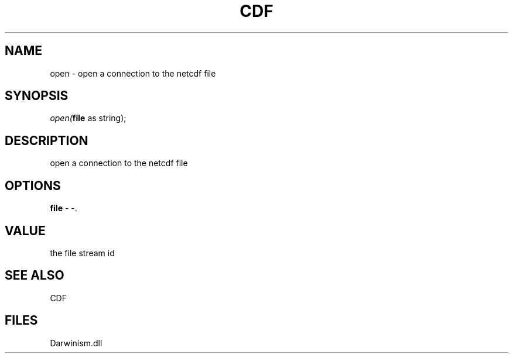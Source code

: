 .\" man page create by R# package system.
.TH CDF 1 2000-1月 "open" "open"
.SH NAME
open \- open a connection to the netcdf file
.SH SYNOPSIS
\fIopen(\fBfile\fR as string);\fR
.SH DESCRIPTION
.PP
open a connection to the netcdf file
.PP
.SH OPTIONS
.PP
\fBfile\fB \fR\- -. 
.PP
.SH VALUE
.PP
the file stream id
.PP
.SH SEE ALSO
CDF
.SH FILES
.PP
Darwinism.dll
.PP
